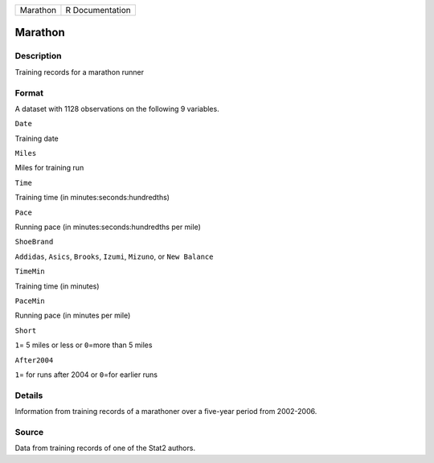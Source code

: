 +------------+-------------------+
| Marathon   | R Documentation   |
+------------+-------------------+

Marathon
--------

Description
~~~~~~~~~~~

Training records for a marathon runner

Format
~~~~~~

A dataset with 1128 observations on the following 9 variables.

``Date``

Training date

``Miles``

Miles for training run

``Time``

Training time (in minutes:seconds:hundredths)

``Pace``

Running pace (in minutes:seconds:hundredths per mile)

``ShoeBrand``

``Addidas``, ``Asics``, ``Brooks``, ``Izumi``, ``Mizuno``, or
``New Balance``

``TimeMin``

Training time (in minutes)

``PaceMin``

Running pace (in minutes per mile)

``Short``

``1``\ = 5 miles or less or ``0``\ =more than 5 miles

``After2004``

``1``\ = for runs after 2004 or ``0``\ =for earlier runs

Details
~~~~~~~

Information from training records of a marathoner over a five-year
period from 2002-2006.

Source
~~~~~~

Data from training records of one of the Stat2 authors.
